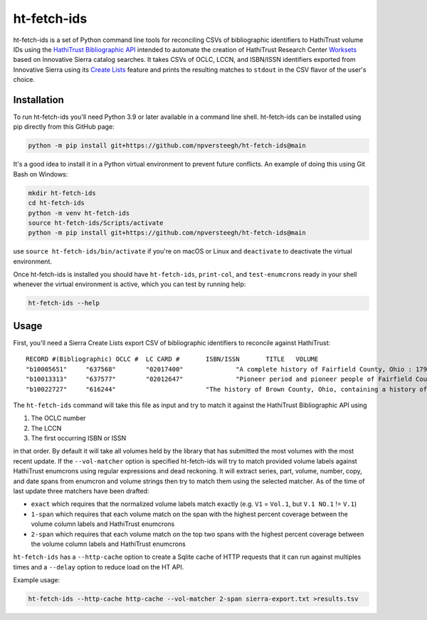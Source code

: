 ============
ht-fetch-ids
============

ht-fetch-ids is a set of Python command line tools for reconciling CSVs of bibliographic identifiers to HathiTrust volume IDs using the `HathiTrust Bibliographic API <https://www.hathitrust.org/bib_api>`_ intended to automate the creation of HathiTrust Research Center `Worksets <https://analytics.hathitrust.org/staticworksets>`_ based on Innovative Sierra catalog searches. It takes CSVs of OCLC, LCCN, and ISBN/ISSN identifiers exported from Innovative Sierra using its `Create Lists <https://innovative.libguides.com/sierra/reports>`_ feature and prints the resulting matches to ``stdout`` in the CSV flavor of the user's choice.

Installation
============

To run ht-fetch-ids you'll need Python 3.9 or later available in a command line shell. ht-fetch-ids can be installed using pip directly from this GitHub page:

.. code-block::

   python -m pip install git+https://github.com/npversteegh/ht-fetch-ids@main

It's a good idea to install it in a Python virtual environment to prevent future conflicts. An example of doing this using Git Bash on Windows:

.. code-block::

   mkdir ht-fetch-ids
   cd ht-fetch-ids
   python -m venv ht-fetch-ids
   source ht-fetch-ids/Scripts/activate
   python -m pip install git+https://github.com/npversteegh/ht-fetch-ids@main

use ``source ht-fetch-ids/bin/activate`` if you're on macOS or Linux and ``deactivate`` to deactivate the virtual environment.

Once ht-fetch-ids is installed you should have ``ht-fetch-ids``, ``print-col``, and ``test-enumcrons`` ready in your shell whenever the virtual environment is active, which you can test by running help:

.. code-block::

   ht-fetch-ids --help

Usage
=====

First, you'll need a Sierra Create Lists export CSV of bibliographic identifiers to reconcile against HathiTrust::

   RECORD #(Bibliographic) OCLC #  LC CARD #       ISBN/ISSN       TITLE   VOLUME
   "b10005651"     "637568"        "02017400"              "A complete history of Fairfield County, Ohio : 1795-1876 / by Hervey Scott"
   "b10013313"     "637577"        "02012647"              "Pioneer period and pioneer people of Fairfield County, Ohio. By C. M. L. Wiseman ."
   "b10022727"     "616244"                        "The history of Brown County, Ohio, containing a history of the county ... general and local statistics; portraits of early settlers and prominent men; history of the Northwest territory; history of Ohio; map of Brown County; Constitution of the United States .."

The ``ht-fetch-ids`` command will take this file as input and try to match it against the HathiTrust Bibliographic API using

#. The OCLC number
#. The LCCN
#. The first occurring ISBN or ISSN

in that order. By default it will take all volumes held by the library that has submitted the most volumes with the most recent update. If the ``--vol-matcher`` option is specified ht-fetch-ids will try to match provided volume labels against HathiTrust enumcrons using regular expressions and dead reckoning. It will extract series, part, volume, number, copy, and date spans from enumcron and volume strings then try to match them using the selected matcher. As of the time of last update three matchers have been drafted:

* ``exact`` which requires that the normalized volume labels match exactly (e.g. ``V1`` = ``Vol.1``, but ``V.1 NO.1`` != ``V.1``)
* ``1-span`` which requires that each volume match on the span with the highest percent coverage between the volume column labels and HathiTrust enumcrons
* ``2-span`` which requires that each volume match on the top two spans with the highest percent coverage between the volume column labels and HathiTrust enumcrons

``ht-fetch-ids`` has a ``--http-cache`` option to create a Sqlite cache of HTTP requests that it can run against multiples times and a ``--delay`` option to reduce load on the HT API.

Example usage:

.. code-block::

   ht-fetch-ids --http-cache http-cache --vol-matcher 2-span sierra-export.txt >results.tsv
